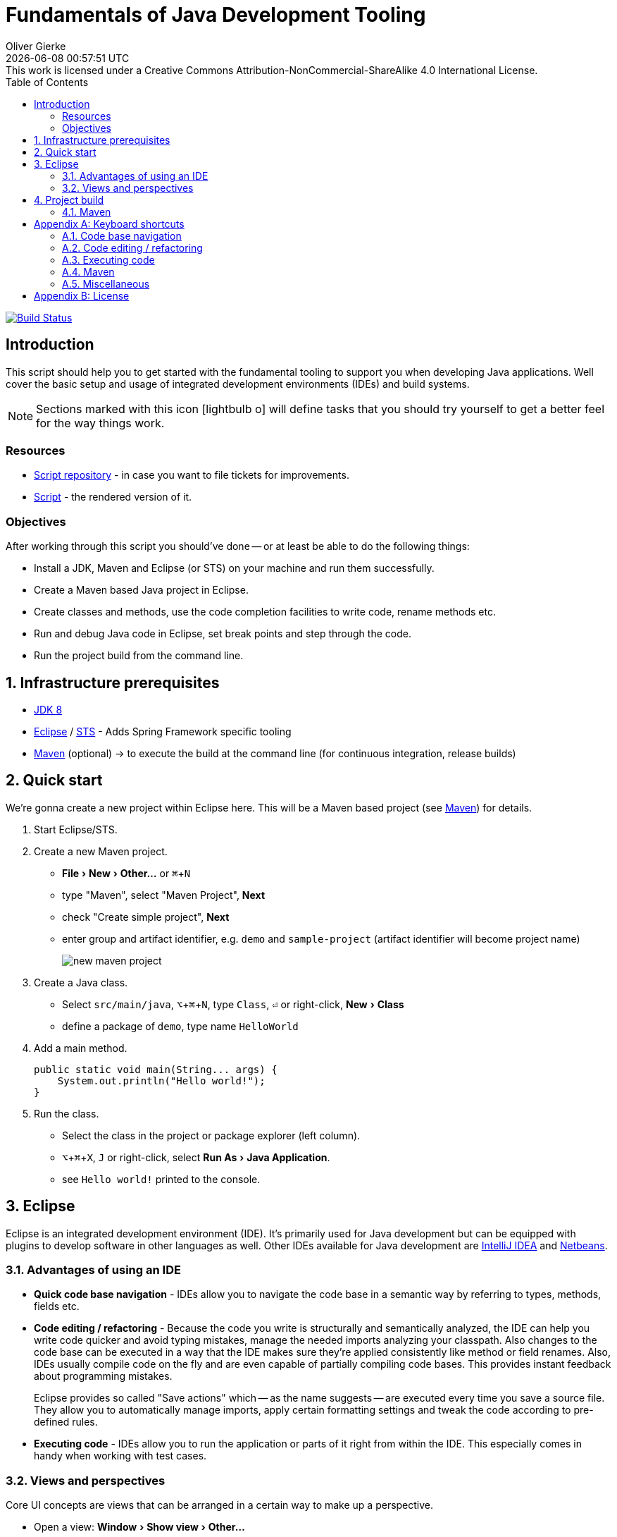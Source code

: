 # Fundamentals of Java Development Tooling
Oliver Gierke
:revdate: {docdatetime}
:revremark: This work is licensed under a Creative Commons Attribution-NonCommercial-ShareAlike 4.0 International License.
:numbered:
:experimental:
:source-highlighter: prettify
:sectids!:
:sectanchors: true
:icons: font
:toc:
:livebase: http://static.olivergierke.de/lectures

image:https://travis-ci.org/olivergierke/lectures.svg?branch=master["Build Status", link="https://travis-ci.org/olivergierke/lectures"]

:numbered!:
[preface]
[[intro]]
## Introduction

This script should help you to get started with the fundamental tooling to support you when developing Java applications. Well cover the basic setup and usage of integrated development environments (IDEs) and build systems.

NOTE: Sections marked with this icon icon:lightbulb-o[] will define tasks that you should try yourself to get a better feel for the way things work.

[[intro.resources]]
### Resources

* https://github.com/olivergierke/lectures[Script repository] - in case you want to file tickets for improvements.
* link:{livebase}/java-tooling[Script] - the rendered version of it.

[[intro.objectives]]
### Objectives

After working through this script you should've done -- or at least be able to do the following things:

* Install a JDK, Maven and Eclipse (or STS) on your machine and run them successfully.
* Create a Maven based Java project in Eclipse.
* Create classes and methods, use the code completion facilities to write code, rename methods etc.
* Run and debug Java code in Eclipse, set break points and step through the code.
* Run the project build from the command line.

:numbered:
[[prerequisites]]
## Infrastructure prerequisites
* http://www.oracle.com/technetwork/java/javase/downloads/jdk8-downloads-2133151.html[JDK 8]
* https://eclipse.org/downloads/[Eclipse] / https://spring.io/tools/sts[STS] - Adds Spring Framework specific tooling
* http://maven.apache.org/download.cgi[Maven] (optional) -> to execute the build at the command line (for continuous integration, release builds)

[[quick-start]]
## Quick start

We're gonna create a new project within Eclipse here. This will be a Maven based project (see <<build.maven>>) for details.

1. Start Eclipse/STS.
2. Create a new Maven project.
+
* menu:File[New > Other…] or kbd:[⌘+N]
* type "Maven", select "Maven Project", btn:[Next]
* check "Create simple project", btn:[Next]
* enter group and artifact identifier, e.g. `demo` and `sample-project` (artifact identifier will become project name)
+
image::images/new-maven-project.png[]
+
3. Create a Java class.
+
* Select `src/main/java`, kbd:[⌥+⌘+N], type `Class`, kbd:[⏎] or right-click, menu:New[Class]
* define a package of `demo`, type name `HelloWorld`

4. Add a main method.
+
[source, java]
----
public static void main(String... args) {
    System.out.println("Hello world!");
}
----

5. Run the class.
+
* Select the class in the project or package explorer (left column).
* kbd:[⌥+⌘+X], kbd:[J] or right-click, select menu:Run As[Java Application].
* see `Hello world!` printed to the console.

[[ide]]
## Eclipse

Eclipse is an integrated development environment (IDE). It's primarily used for Java development but can be equipped with plugins to develop software in other languages as well. Other IDEs available for Java development are https://www.jetbrains.com/idea/download/[IntelliJ IDEA] and https://netbeans.org/downloads/[Netbeans].

[[ide.advantages]]
### Advantages of using an IDE

* *Quick code base navigation* - IDEs allow you to navigate the code base in a semantic way by referring to types, methods, fields etc.
* *Code editing / refactoring* - Because the code you write is structurally and semantically analyzed, the IDE can help you write code quicker and avoid typing mistakes, manage the needed imports analyzing your classpath. Also changes to the code base can be executed in a way that the IDE makes sure they're applied consistently like method or field renames. Also, IDEs usually compile code on the fly and are even capable of partially compiling code bases. This provides instant feedback about programming mistakes.
+
Eclipse provides so called "Save actions" which -- as the name suggests -- are executed every time you save a source file. They allow you to automatically manage imports, apply certain formatting settings and tweak the code according to pre-defined rules.
* *Executing code* - IDEs allow you to run the application or parts of it right from within the IDE. This especially comes in handy when working with test cases.

[[ide.views-and-perspectives]]
### Views and perspectives

Core UI concepts are views that can be arranged in a certain way to make up a perspective.

* Open a view: menu:Window[Show view > Other…]
* Open a perspective: menu:Window[Open perspective > Other…]
* Switch between perspectives: kbd:[⌘+F8]

* Spring / Java perspective
** Project explorer (usually on the left side) - browse projects
** Editors - main screen, multiple tabs
** image:images/console_view.png[] Console - output of the program, Maven build information
** image:images/junit_view.gif[] JUnit - test results, test execution
* Debug perspective
** image:images/debug_view.gif[] Debug view - process information, stack
** image:images/variable_view.gif[] Variables - variable context at the current breakpoint
** image:images/breakpoints_view.gif[] Breakpoints - break points currently defined
** image:images/display_view.gif[] Display - live code execution within the current context

[[build]]
## Project build

Compiling a set of Java classes is usually not enough to actually run software in production. The application needs to be assembled, integration tested, documentation needs to be created, bundled and published. This is where build systems come into play.

A build system allows users to declare and configure individual elements of a build process. The predominant build systems in the Java space are https://maven.apache.org[Maven] and https://gradle.org/[Gradle]. Maven is currently the most widely used one although Gradle's been gaining a lot of traction recently. The latter is quite a bit more flexible when it comes to more advanced requirements in a project build. As we're not going to need this flexibility here we're going to stay with Maven for this lecture.

[[build.maven]]
### Maven

https://maven.apache.org[Maven] is currently the predominant tool to build Java based software projects. It's centered around the notion of a Project Object Model (POM) to describe the project, its dependencies and which steps shall be executed during the build.

[NOTE]
====
You can install Maven by either

* downloading it from the official https://maven.apache.org/download.cgi[website].
* with https://brew.sh[Homebrew] if you're using Mac OSX. Simply run `brew install maven` on the command line.
* or you favorite linux package manager (search for `maven`).
====

The build execution is backed by a so called https://maven.apache.org/guides/introduction/introduction-to-the-lifecycle.html[lifecycle] which is basically a predefined set of steps to be executed sequentially. Depending on the type of project that's being built a set of default plugins is assigned to the individual steps. Here's an incomplete list of the most important lifecycle phases:

* `compile` - compile sources (production and tests)
* `test` - execute test code (usually unit and fine grained integration tests)
* `package` - package the artifacts (JARs, WARs etc.)
* `integration-test` - execute high-level integration tests
* `install` - install the artifact into the local repository
* `deploy` - deploy the artifact into the remote repository, distribute resources

[TIP]
====
Open up the console and navigate to the folder you've created the quick start project in the first place. Make sure you've got Maven installed (see <<prerequisites>> for details). Run

[source, bash]
----
$ mvn clean package
[INFO] Scanning for projects...
[INFO]
[INFO] ------------------------------------------------------------------------
[INFO] Building sample-project 1.0.0-SNAPSHOT
[INFO] ------------------------------------------------------------------------
[INFO]
[INFO] --- maven-clean-plugin:2.5:clean (default-clean) @ sample-project ---
[INFO] Deleting …/se-demo/target
[INFO]
[INFO] --- maven-resources-plugin:2.6:resources (default-resources) @ sample-project ---
[WARNING] Using platform encoding (UTF-8 actually) to copy filtered resources, i.e. build is platform dependent!
[INFO] Copying 0 resource
[INFO]
[INFO] --- maven-compiler-plugin:3.3:compile (default-compile) @ sample-project ---
[INFO] Changes detected - recompiling the module!
[WARNING] File encoding has not been set, using platform encoding UTF-8, i.e. build is platform dependent!
[INFO] Compiling 1 source file to …/se-demo/target/classes
[INFO]
[INFO] --- maven-resources-plugin:2.6:testResources (default-testResources) @ sample-project ---
[WARNING] Using platform encoding (UTF-8 actually) to copy filtered resources, i.e. build is platform dependent!
[INFO] Copying 0 resource
[INFO]
[INFO] --- maven-compiler-plugin:3.3:testCompile (default-testCompile) @ sample-project ---
[INFO] Nothing to compile - all classes are up to date
[INFO]
[INFO] --- maven-surefire-plugin:2.12.4:test (default-test) @ sample-project ---
[INFO]
[INFO] --- maven-jar-plugin:2.4:jar (default-jar) @ sample-project ---
[INFO] Building jar: …/se-demo/target/sample-project-1.0.0-SNAPSHOT.jar
[INFO] ------------------------------------------------------------------------
[INFO] BUILD SUCCESS
[INFO] ------------------------------------------------------------------------
[INFO] Total time: 0.905 s
[INFO] Finished at: 2015-05-07T13:16:33+02:00
[INFO] Final Memory: 17M/305M
[INFO] ------------------------------------------------------------------------
$
----
====

If you'd like to see the build in action for a real-world project that produces a bit more output, you can try this (requires https://git-scm.com[Git] and Maven installed on your machine).

[source, bash]
----
$ git clone https://github.com/st-tu-dresden/guestbook
$ cd guestbook
$ mvn clean install
----

See the project build executed in the console, tests being executed.

[build.maven.configuration]
#### Build configuration

The build is configured using an XML document called `pom.xml` in the project root. It contains the artifact coordinates (see <<build.maven.dependency-management>> for details), project metadata, dependencies and build plugin configuration.

For the sample project we created above the `pom.xml` could look something like this:

[source, xml]
----
<project xmlns="http://maven.apache.org/POM/4.0.0"
         xmlns:xsi="http://www.w3.org/2001/XMLSchema-instance"
         xsi:schemaLocation="http://maven.apache.org/POM/4.0.0
                             http://maven.apache.org/xsd/maven-4.0.0.xsd">

  <modelVersion>4.0.0</modelVersion>

  <groupId>demo</groupId> <1>
  <artifactId>sample-project</artifactId>
  <version>1.0.0-SNAPSHOT</version>

  <dependencies> <2>

    …

  </dependencies>

  <build>
    <plugins>
      <plugin> <3>
        <groupId>org.apache.maven.plugins</groupId>
        <artifactId>maven-compiler-plugin</artifactId>
        <version>3.3</version>
        <configuration>
          <source>1.8</source>
          <target>1.8</target>
        </configuration>
      </plugin>
    </plugins>
  </build>

</project>
----
<1> Project artifact coordinates consisting of group and artifact identifier as well as a version.
<2> Definition of project dependencies.
<3> Configuration of a build plugin (configuring the Java compiler to use Java 8 here).

TIP: Open up the `pom.xml` you've created during the quick start, switch to the XML view and trigger code completion using kbd:[⌃+Space] to get a feel of the completion support the IDE provides.

IDEs support Maven out of the box and usually derive all necessary project settings from the POM.
Thus changing something about the project is usually all about tweaking the POM and the refreshing the project setup using kbd:[⌥+F5] (or right-click, menu:Maven[Update Project…]).
Note, that the project root folder needs to be imported which might be a different one than the repository one in case multiple projects are contained in the repository.

TIP: Remove the compiler plugin declaration from the `pom.xml` and refresh the project. See how the JRE System Library node changes back to Java 1.5 (Maven's default). Re-add the plugin declaration, update again and see how it changes back to 1.8 due to our definition of source and target level.

[[build.maven.project-structure]]
#### Project structure

Maven defines a common project structure to make it easy to decide which files go where. By default Maven uses the following structure:

* `src/main/java` - Production code.
* `src/main/resources` - Production configuration files and resources.
* `src/test/java` - Test code, tests to be executed have to be named `…Tests`.
* `src/test/resources` - Test configuration files and resources.

[[build.maven.dependency-management]]
#### Dependency management

One of the primary factors of Java being the most widely used programming language in the world is the ecosystem of libraries available. Almost any kind of technical problem has an implemented solution available. So a Java application will - almost by definition - use quite a few of these already existing libraries.

In the early days of Java these libraries had to be manually downloaded, put into the project and bundled with the application. These days, build systems provide means to logically define the dependencies of an application and take care of resolving the physical artifacts and packaging them with the application. The artifacts are held in a so called repository, the primary one to refer to being http://search.maven.org/[Maven Central].

In a Maven project, dependencies are declared within a `<dependencies />` element in `pom.xml`:

.Declaring dependencies in a Maven POM
====
[source, xml]
----
<project xmlns="http://maven.apache.org/POM/4.0.0"
         xmlns:xsi="http://www.w3.org/2001/XMLSchema-instance"
         xsi:schemaLocation="http://maven.apache.org/POM/4.0.0
                             http://maven.apache.org/xsd/maven-4.0.0.xsd">

  …

  <dependencies>
    <dependency> <1>
      <groupId>org.javamoney</groupId>
      <artifactId>moneta</artifactId>
      <version>1.0-RC3</version>
    </dependency>
  </dependencies>

</project>
----
<1> Defines a dependency to the https://github.com/JavaMoney/jsr354-ri[Moneta] library.
====

A dependency is expressed by listing the group and artifact identifier alongside the version of the library. The exact coordinates and available versions can be found by looking up the artifact in the http://search.maven.org/[Maven Central index].

When the Maven build is run, the list of declared dependencies is consolidated and - if the physical artifacts are not available on the local machine already - obtained from the remote repository and stored in the local repository. The repository is located in `~/.m2/repository`.

.The structure of the local Maven repository
====
image::images/moneta-repository.png[]
====

As you can see the group identifier is expanded into folders, followed by a folder for the artifact identifier and one for the version. The repository not only contains the binary Java Archive (JAR) but also additional JARs for containing the sources and JavaDoc.

[NOTE]
====
The sources and JavaDoc being present is caused by the IDE being configured to retrieve these additional artifacts. To enable this, check the Eclipse settings and enable "Download Artifact Sources" and "Download Artifact JavaDoc" in the section "Maven".

image::images/eclipse-maven-sources.png[]
====

##### Transitive dependencies

Maven dependencies can of course in turn have dependencies themselves. This creates a tree of dependencies that will all be resolved by Maven automatically. To get an impression of the structure of dependencies, open the `pom.xml` in Eclipse and select the "Dependency hierarchy" tab at the bottom of the editor.

image::images/eclipse-maven-dependency-hierarchy.png[]

As you can see, Moneta depends on `money-api` and `javax.annotation-api` in turn and the dependencies have been resolved. Also, we've declared another dependency to JUnit in version 4.12. We defined it to be a test scope dependency. This means it will not be available when compiling production code. Also it will not be packaged with the application as it's not needed at runtime but only for the execution of tests.

[appendix]
[[appendix.shortcuts]]
## Keyboard shortcuts

### Code base navigation

* kbd:[⌘+⇧+T] - Open type (supports `*` and camel case lookups, e.g `ArLi` matches `ArrayList`)
* kbd:[⌘+⇧+R] - Open resource (like Open Type but also includes non-code source files)
* kbd:[⌘+O] - Outline (lists class methods and properties, type right away and hit btn:[Enter] to jump to the currently selected location).
* kbd:[⌘+T] - Show type hierarchy.
* kbd:[⌘+⇧+G] - Search for references in the workspace.
* kbd:[⌃+⌥+H] - Find code that calls the selected method.

### Code editing / refactoring

* kbd:[⌃+Space] - Code completion for methods, type names, variables
* kbd:[⌘+1] - Quick fix
* kbd:[⌘+D] - Delete line.
* kbd:[⌥+↑] - Move line up.
* kbd:[⌥+↓] - Move line down.
* kbd:[⌥+⌘+T] - Refactoring… (select menu item).
* kbd:[⌥+⌘+R] - Quick rename.

### Executing code

* kbd:[⌥+⌘+X] - eXecute…
** kbd:[J] - Java Application.
** kbd:[T] - Test case.
* kbd:[⌥+⇧+D] - Debug…
** kbd:[J] - Java Application.
** kbd:[T] - Test case.
* kbd:[⌘+⇧+F11] - eXecute last launch configuration.
* kbd:[⌘+F11] - Debug last launch configuration.

### Maven

* kbd:[⌥+F5] - Update project configuration

### Miscellaneous
** kbd:[⌘+3] - Quick access (to trigger almost any IDE functionality)

[appendix]
[[appendix.license]]
## License
image::https://i.creativecommons.org/l/by-nc-sa/4.0/88x31.png[link="http://creativecommons.org/licenses/by-nc-sa/4.0/"]
